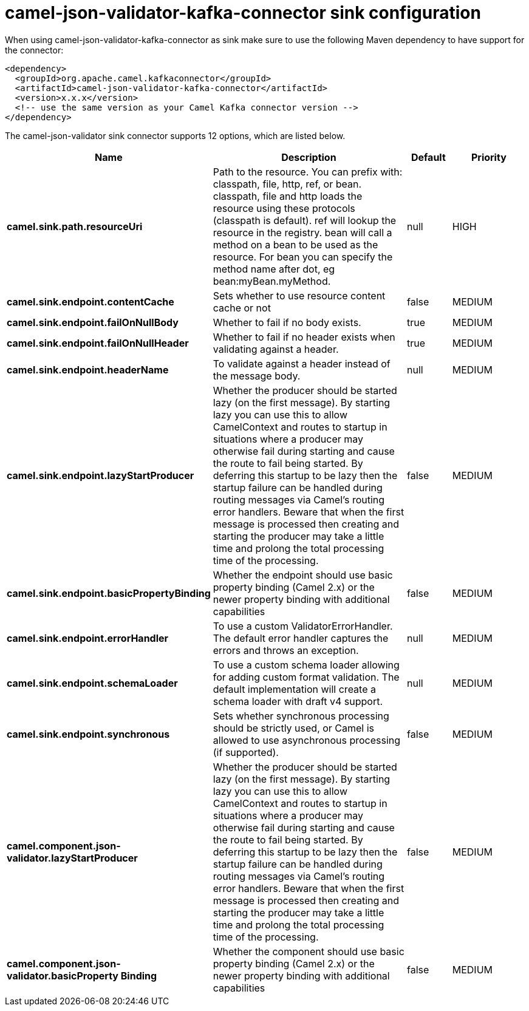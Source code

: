 // kafka-connector options: START
[[camel-json-validator-kafka-connector-sink]]
= camel-json-validator-kafka-connector sink configuration

When using camel-json-validator-kafka-connector as sink make sure to use the following Maven dependency to have support for the connector:

[source,xml]
----
<dependency>
  <groupId>org.apache.camel.kafkaconnector</groupId>
  <artifactId>camel-json-validator-kafka-connector</artifactId>
  <version>x.x.x</version>
  <!-- use the same version as your Camel Kafka connector version -->
</dependency>
----


The camel-json-validator sink connector supports 12 options, which are listed below.



[width="100%",cols="2,5,^1,2",options="header"]
|===
| Name | Description | Default | Priority
| *camel.sink.path.resourceUri* | Path to the resource. You can prefix with: classpath, file, http, ref, or bean. classpath, file and http loads the resource using these protocols (classpath is default). ref will lookup the resource in the registry. bean will call a method on a bean to be used as the resource. For bean you can specify the method name after dot, eg bean:myBean.myMethod. | null | HIGH
| *camel.sink.endpoint.contentCache* | Sets whether to use resource content cache or not | false | MEDIUM
| *camel.sink.endpoint.failOnNullBody* | Whether to fail if no body exists. | true | MEDIUM
| *camel.sink.endpoint.failOnNullHeader* | Whether to fail if no header exists when validating against a header. | true | MEDIUM
| *camel.sink.endpoint.headerName* | To validate against a header instead of the message body. | null | MEDIUM
| *camel.sink.endpoint.lazyStartProducer* | Whether the producer should be started lazy (on the first message). By starting lazy you can use this to allow CamelContext and routes to startup in situations where a producer may otherwise fail during starting and cause the route to fail being started. By deferring this startup to be lazy then the startup failure can be handled during routing messages via Camel's routing error handlers. Beware that when the first message is processed then creating and starting the producer may take a little time and prolong the total processing time of the processing. | false | MEDIUM
| *camel.sink.endpoint.basicPropertyBinding* | Whether the endpoint should use basic property binding (Camel 2.x) or the newer property binding with additional capabilities | false | MEDIUM
| *camel.sink.endpoint.errorHandler* | To use a custom ValidatorErrorHandler. The default error handler captures the errors and throws an exception. | null | MEDIUM
| *camel.sink.endpoint.schemaLoader* | To use a custom schema loader allowing for adding custom format validation. The default implementation will create a schema loader with draft v4 support. | null | MEDIUM
| *camel.sink.endpoint.synchronous* | Sets whether synchronous processing should be strictly used, or Camel is allowed to use asynchronous processing (if supported). | false | MEDIUM
| *camel.component.json-validator.lazyStartProducer* | Whether the producer should be started lazy (on the first message). By starting lazy you can use this to allow CamelContext and routes to startup in situations where a producer may otherwise fail during starting and cause the route to fail being started. By deferring this startup to be lazy then the startup failure can be handled during routing messages via Camel's routing error handlers. Beware that when the first message is processed then creating and starting the producer may take a little time and prolong the total processing time of the processing. | false | MEDIUM
| *camel.component.json-validator.basicProperty Binding* | Whether the component should use basic property binding (Camel 2.x) or the newer property binding with additional capabilities | false | MEDIUM
|===
// kafka-connector options: END

